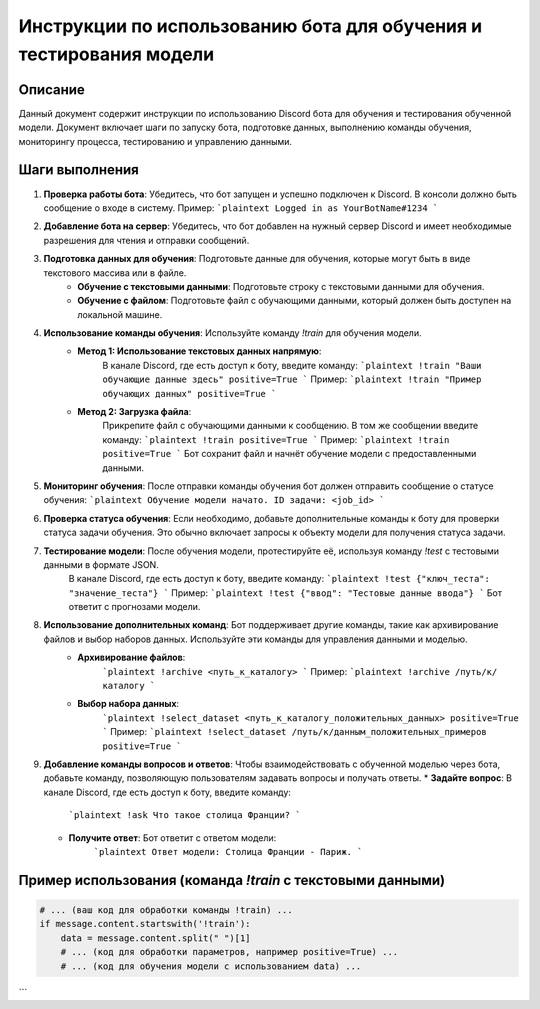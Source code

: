 Инструкции по использованию бота для обучения и тестирования модели
=================================================================

Описание
-------------------------
Данный документ содержит инструкции по использованию Discord бота для обучения и тестирования обученной модели.  Документ включает шаги по запуску бота, подготовке данных, выполнению команды обучения, мониторингу процесса, тестированию и управлению данными.

Шаги выполнения
-------------------------
1. **Проверка работы бота**: Убедитесь, что бот запущен и успешно подключен к Discord.  В консоли должно быть сообщение о входе в систему.
   Пример:
   ```plaintext
   Logged in as YourBotName#1234
   ```

2. **Добавление бота на сервер**:  Убедитесь, что бот добавлен на нужный сервер Discord и имеет необходимые разрешения для чтения и отправки сообщений.

3. **Подготовка данных для обучения**: Подготовьте данные для обучения, которые могут быть в виде текстового массива или в файле.
    * **Обучение с текстовыми данными**: Подготовьте строку с текстовыми данными для обучения.
    * **Обучение с файлом**: Подготовьте файл с обучающими данными, который должен быть доступен на локальной машине.

4. **Использование команды обучения**: Используйте команду `!train` для обучения модели.
    * **Метод 1: Использование текстовых данных напрямую**:
        В канале Discord, где есть доступ к боту, введите команду:
        ```plaintext
        !train "Ваши обучающие данные здесь" positive=True
        ```
        Пример:
        ```plaintext
        !train "Пример обучающих данных" positive=True
        ```
    * **Метод 2: Загрузка файла**:
        Прикрепите файл с обучающими данными к сообщению. В том же сообщении введите команду:
        ```plaintext
        !train positive=True
        ```
        Пример:
        ```plaintext
        !train positive=True
        ```
        Бот сохранит файл и начнёт обучение модели с предоставленными данными.

5. **Мониторинг обучения**: После отправки команды обучения бот должен отправить сообщение о статусе обучения:
   ```plaintext
   Обучение модели начато. ID задачи: <job_id>
   ```

6. **Проверка статуса обучения**: Если необходимо, добавьте дополнительные команды к боту для проверки статуса задачи обучения.  Это обычно включает запросы к объекту модели для получения статуса задачи.

7. **Тестирование модели**: После обучения модели, протестируйте её, используя команду `!test` с тестовыми данными в формате JSON.
    В канале Discord, где есть доступ к боту, введите команду:
    ```plaintext
    !test {"ключ_теста": "значение_теста"}
    ```
    Пример:
    ```plaintext
    !test {"ввод": "Тестовые данные ввода"}
    ```
    Бот ответит с прогнозами модели.


8. **Использование дополнительных команд**: Бот поддерживает другие команды, такие как архивирование файлов и выбор наборов данных.  Используйте эти команды для управления данными и моделью.
    * **Архивирование файлов**:
        ```plaintext
        !archive <путь_к_каталогу>
        ```
        Пример:
        ```plaintext
        !archive /путь/к/каталогу
        ```
    * **Выбор набора данных**:
        ```plaintext
        !select_dataset <путь_к_каталогу_положительных_данных> positive=True
        ```
        Пример:
        ```plaintext
        !select_dataset /путь/к/данным_положительных_примеров positive=True
        ```


9. **Добавление команды вопросов и ответов**:  Чтобы взаимодействовать с обученной моделью через бота, добавьте команду, позволяющую пользователям задавать вопросы и получать ответы. 
   * **Задайте вопрос**: В канале Discord, где есть доступ к боту, введите команду:
      ```plaintext
      !ask Что такое столица Франции?
      ```
   * **Получите ответ**: Бот ответит с ответом модели:
      ```plaintext
      Ответ модели: Столица Франции - Париж.
      ```


Пример использования (команда `!train` с текстовыми данными)
-------------------------
.. code-block:: python

    # ... (ваш код для обработки команды !train) ...
    if message.content.startswith('!train'):
        data = message.content.split(" ")[1]
        # ... (код для обработки параметров, например positive=True) ...
        # ... (код для обучения модели с использованием data) ...
```